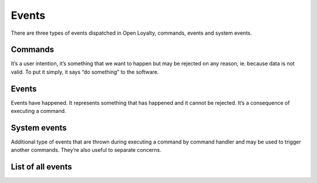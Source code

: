 Events
======

There are three types of events dispatched in Open Loyalty, commands, events and system events.

Commands
--------
It’s a user intention, it’s something that we want to happen but may be rejected on any reason, ie. because data
is not valid. To put it simply, it says “do something” to the software.

Events
------
Events have happened. It represents something that has happened and it cannot be rejected. It’s a consequence of
executing a command.

System events
-------------
Additional type of events that are thrown during executing a command by command handler and may be used to trigger
another commands. They’re also useful to separate concerns.

List of all events
------------------

+------------------+------------------------------------+---------------------------------------+------------------------------------------------+
|  Module          |  Commands                          | Events                                | System events                                  |
+==================+====================================+=======================================+================================================+
|                  |  - AddPoints                       | - PointsWereAdded                     | - AccountCreatedSystemEvent                    |
|                  |  - CancelPointsTransfer            | - PointsTransferHasBeenCanceled       | - AvailablePointsAmountChangedSystemEvent      |
|  Account         |  - CreateAccount                   | - AccountWasCreated                   | - CustomEventOccurredSystemEvent               |
|                  |  - ExpirePointsTransfer            | - PointsTransferHasBeenExpired        |                                                |
|                  |  - SpendPoints                     | - PointsWereSpent                     |                                                |
+------------------+------------------------------------+---------------------------------------+------------------------------------------------+
|  ActivationCode  |  - CreateActivationCode            | - AccountWasCreated                   | - ActivationCodeCreatedSystemEvent             |
+------------------+------------------------------------+---------------------------------------+------------------------------------------------+
|  Audit           |  - CreateAuditLog                  | - AuditLogWasCreated                  | - CreatedAuditLogSystemEvent                   |
+------------------+------------------------------------+---------------------------------------+------------------------------------------------+
|                  |  - ChangeCampaignState             |                                       |                                                |
|                  |  - CreateCampaign                  |                                       |                                                |
|  Campaign        |  - RemoveCampaignPhoto             |                                       |                                                |
|                  |  - SetCampaignPhoto                |                                       |                                                |
|                  |  - UpdateCampaign                  |                                       |                                                |
+------------------+------------------------------------+---------------------------------------+------------------------------------------------+
|                  |  - ActivateCustomer                | - CustomerWasActivated                | - CustomerActivatedSystemEvent                 |
|                  |  - AssignPosToCustomer             | - PosWasAssignedToCustomer            | - CustomerAgreementsUpdatedSystemEvent         |
|  Customer        |  - AssignSellerToCustomer          | - SellerWasAssignedToCustomer         | - CustomerDeactivatedSystemEvent               |                        |
|                  |  - BuyCampaign                     | - CampaignWasBoughtByCustomer         | - CustomerLevelChangedSystemEvent              |
|                  |  - ChangeCampaignUsage             | - CampaignUsageWasChanged             | - CustomerLoggedInSystemEvent                  |
|                  |  - CreateInvitation                | - InvitationWasCreated                | - CustomerRegisteredSystemEvent                |
|                  |  - DeactivateCustomer              | - CustomerWasDeactivated              | - CustomerRemovedManuallyLevelSystemEvent      |
|                  |  - UpdateCustomerLoyaltyCardNumber | - PurchaseWasMadeForThisInvitation    | - CustomerUpdatedSystemEvent                   |
|                  |  - MoveCustomerToLevel             | - CustomerWasMovedToLevel             | - NewsletterSubscriptionSystemEvent            |
|                  |  - NewsletterSubscription          | - CustomerWasRegistered               |                                                |
|                  |  - RegisterCustomer                | - CustomerAddressWasUpdated           |                                                |
|                  |  - RemoveManuallyAssignedLevel     | - CustomerDetailsWereUpdated          |                                                |
|                  |  - UpdateCustomerAddress           | - CustomerLoyaltyCardNumberWasUpdated |                                                |
|                  |  - UpdateCustomerCompanyDetails    |                                       |                                                |
|                  |  - UpdateCustomerDetails           |                                       |                                                |
+------------------+------------------------------------+---------------------------------------+------------------------------------------------+
|                  |  - ActivateEarningRule             |                                       |                                                |
|                  |  - CreateEarningRule               |                                       |                                                |
|  EarningRule     |  - DeactivateEarningRule           |                                       |                                                |
|                  |  - RemoveEarningRulePhoto          |                                       |                                                |
|                  |  - SetEarningRulePhoto             |                                       |                                                |
|                  |  - UpdateEarningRule               |                                       |                                                |
|                  |  - UseCustomEventEarningRule       |                                       |                                                |
+------------------+------------------------------------+---------------------------------------+------------------------------------------------+
|                  |  - ActivateLevel                   |                                       |                                                |
|                  |  - CreateLevel                     |                                       |                                                |
|  Level           |  - DeactivateLevel                 |                                       |                                                |
|                  |  - RemoveLevelPhoto                |                                       |                                                |
|                  |  - SetLevelPhoto                   |                                       |                                                |
|                  |  - UpdateLevel                     |                                       |                                                |
+------------------+------------------------------------+---------------------------------------+------------------------------------------------+
|  Messaging       |  - CreateMessage                   |                                       | - MessageCreatedSystemEvent                    |
|                  |  - UpdateMessage                   |                                       | - MessageUpdatedSystemEvent                    |
|                  |  - ActivateMessage                 |                                       | - MessageActivatedSystemEvent                  |
|                  |  - DeactivateMessage               |                                       | - MessageDeactivatedSystemEvent                |
+------------------+------------------------------------+---------------------------------------+------------------------------------------------+
|  Pos             |  - CreatePos                       |                                       | - PosUpdatedSystemEvent                        |
|                  |  - UpdatePos                       |                                       |                                                |
+------------------+------------------------------------+---------------------------------------+------------------------------------------------+
|                  |  - ActivateSegment                 |                                       |  - CustomerAddedToSegmentSystemEvent           |
|                  |  - CreateSegment                   |                                       |  - CustomerRemovedFromSegmentSystemEvent       |
|  Segment         |  - DeactivateSegment               |                                       |  - SegmentChangedSystemEvent                   |
|                  |  - DeleteSegment                   |                                       |                                                |
|                  |  - UpdateSegment                   |                                       |                                                |
+------------------+------------------------------------+---------------------------------------+------------------------------------------------+
|                  |  - ActivateSeller                  | - SellerWasActivated                  |                                                |
|                  |  - DeactivateSeller                | - SellerWasDeactivated                |                                                |
|  Seller          |  - DeleteSeller                    | - SellerWasDeleted                    |                                                |
|                  |  - RegisterSeller                  | - SellerWasRegistered                 |                                                |
|                  |  - UpdateSeller                    | - SellerWasUpdated                    |                                                |
+------------------+------------------------------------+---------------------------------------+------------------------------------------------+
|  Transaction     |  - AssignCustomerToTransaction     | - CustomerWasAssignedToTransaction    | - CustomerAssignedToTransactionSystemEvent     |
|                  |  - RegisterTransaction             | - TransactionWasRegistered            | - CustomerFirstTransactionSystemEvent          |
|                  |                                    |                                       | - TransactionRegisteredEvent                   |
+------------------+------------------------------------+---------------------------------------+------------------------------------------------+
|  Webhook         |  - DispatchWebhook                 |                                       |                                                |
+------------------+------------------------------------+---------------------------------------+------------------------------------------------+
